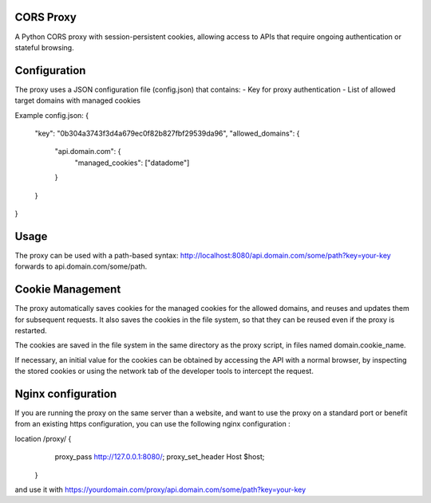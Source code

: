 CORS Proxy
==========

A Python CORS proxy with session-persistent cookies, allowing access to APIs that require
ongoing authentication or stateful browsing.

Configuration
=============

The proxy uses a JSON configuration file (config.json) that contains:
- Key for proxy authentication
- List of allowed target domains with managed cookies

Example config.json:
{
  "key": "0b304a3743f3d4a679ec0f82b827fbf29539da96",
  "allowed_domains": {
    "api.domain.com": {
      "managed_cookies": ["datadome"]
    }
  }
}

Usage
=====

The proxy can be used with a path-based syntax:
http://localhost:8080/api.domain.com/some/path?key=your-key
forwards to api.domain.com/some/path.

Cookie Management
=================

The proxy automatically saves cookies for the managed cookies for the allowed domains,
and reuses and updates them for subsequent requests. It also saves the cookies in the file system,
so that they can be reused even if the proxy is restarted.

The cookies are saved in the file system in the same directory as the proxy script,
in files named domain.cookie_name.

If necessary, an initial value for the cookies can be obtained by accessing the API with a normal browser,
by inspecting the stored cookies or using the network tab of the developer tools to intercept the request.

Nginx configuration
===================

If you are running the proxy on the same server than a website,
and want to use the proxy on a standard port or benefit from an existing https configuration,
you can use the following nginx configuration :

location /proxy/ {
        proxy_pass http://127.0.0.1:8080/;
        proxy_set_header Host $host;
    }

and use it with https://yourdomain.com/proxy/api.domain.com/some/path?key=your-key